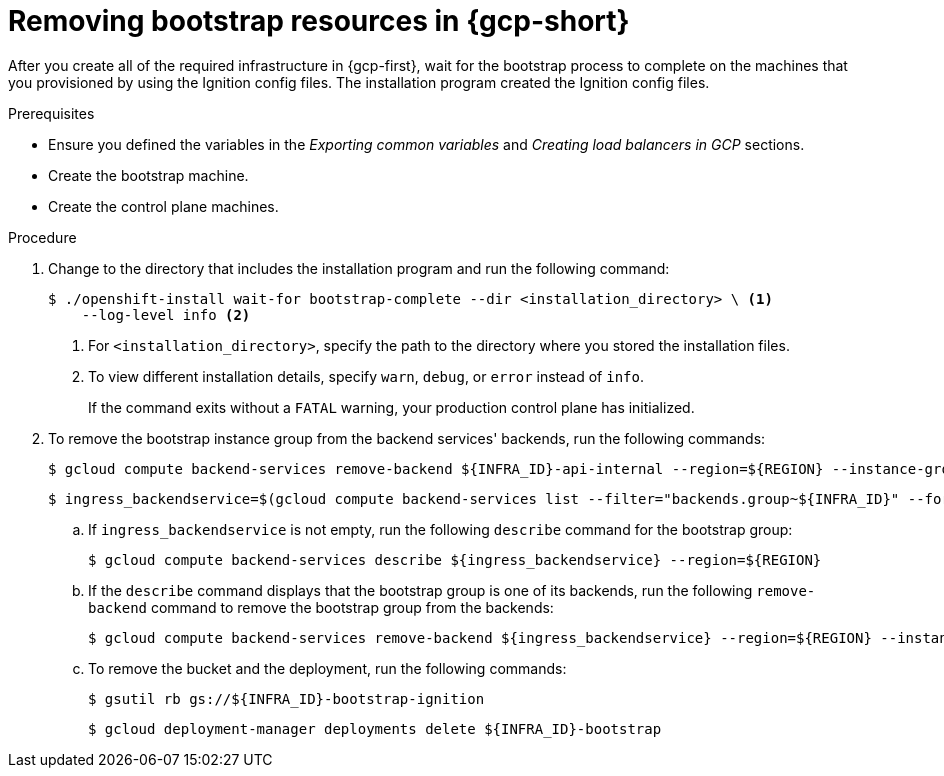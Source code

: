 // Module included in the following assemblies:
//
// * installing/installing_gcp/installing-gcp-user-infra.adoc
// * installing/installing_gcp/installing-gcp-user-infra-vpc.adoc

:_mod-docs-content-type: PROCEDURE
[id="installation-gcp-user-infra-wait-for-bootstrap_{context}"]
= Removing bootstrap resources in {gcp-short}

After you create all of the required infrastructure in {gcp-first}, wait for the bootstrap process to complete on the machines that you provisioned by using the Ignition config files. The installation program created the Ignition config files.

.Prerequisites

* Ensure you defined the variables in the _Exporting common variables_ and _Creating load balancers in GCP_ sections.
* Create the bootstrap machine.
* Create the control plane machines.

.Procedure

. Change to the directory that includes the installation program and run the following command:
+
[source,terminal]
----
$ ./openshift-install wait-for bootstrap-complete --dir <installation_directory> \ <1>
    --log-level info <2>
----
<1> For `<installation_directory>`, specify the path to the directory where you stored the installation files.
<2> To view different installation details, specify `warn`, `debug`, or `error` instead of `info`.
+
If the command exits without a `FATAL` warning, your production control plane has initialized.

. To remove the bootstrap instance group from the backend services' backends, run the following commands:
+
[source,terminal]
----
$ gcloud compute backend-services remove-backend ${INFRA_ID}-api-internal --region=${REGION} --instance-group=${INFRA_ID}-bootstrap-ig --instance-group-zone=${ZONE_0}
----
+
[source,terminal]
----
$ ingress_backendservice=$(gcloud compute backend-services list --filter="backends.group~${INFRA_ID}" --format='value(name)' | grep -v "${INFRA_ID}")
----
+
.. If `ingress_backendservice` is not empty, run the following `describe` command for the bootstrap group:
+
[source,terminal]
----
$ gcloud compute backend-services describe ${ingress_backendservice} --region=${REGION}
----
+
.. If the `describe` command displays that the bootstrap group is one of its backends, run the following `remove-backend` command to remove the bootstrap group from the backends:
+
[source,terminal]
----
$ gcloud compute backend-services remove-backend ${ingress_backendservice} --region=${REGION} --instance-group=${INFRA_ID}-bootstrap-ig --instance-group-zone=${ZONE_0}
----

.. To remove the bucket and the deployment, run the following commands:
+
[source,terminal]
----
$ gsutil rb gs://${INFRA_ID}-bootstrap-ignition
----
+
[source,terminal]
----
$ gcloud deployment-manager deployments delete ${INFRA_ID}-bootstrap
----
